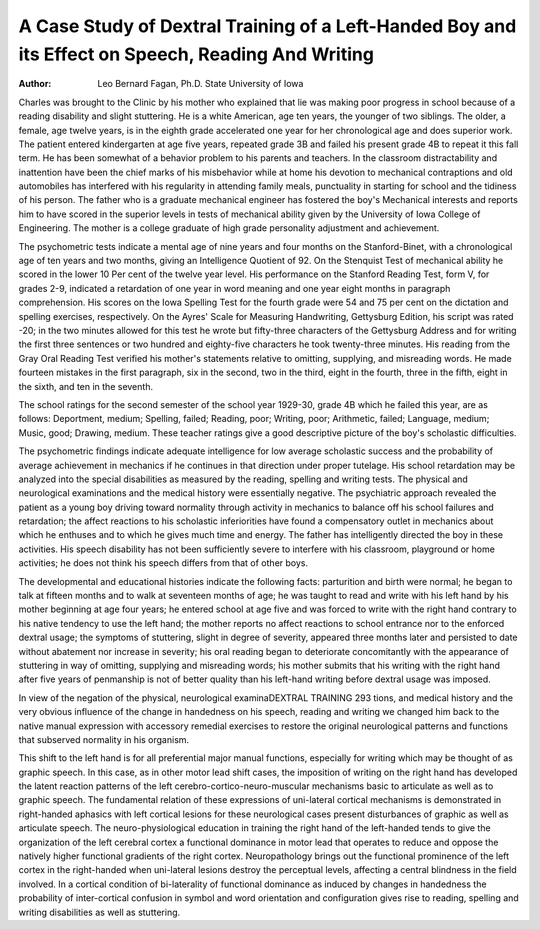 A Case Study of Dextral Training of a Left-Handed Boy and its Effect on Speech, Reading And Writing
=====================================================================================================

:Author: Leo Bernard Fagan, Ph.D. State University of Iowa
Charles was brought to the Clinic by his mother who explained
that lie was making poor progress in school because of a reading
disability and slight stuttering. He is a white American, age ten
years, the younger of two siblings. The older, a female, age twelve
years, is in the eighth grade accelerated one year for her chronological age and does superior work. The patient entered kindergarten at
age five years, repeated grade 3B and failed his present grade 4B
to repeat it this fall term. He has been somewhat of a behavior
problem to his parents and teachers. In the classroom distractability
and inattention have been the chief marks of his misbehavior while
at home his devotion to mechanical contraptions and old automobiles
has interfered with his regularity in attending family meals, punctuality in starting for school and the tidiness of his person. The
father who is a graduate mechanical engineer has fostered the boy's
Mechanical interests and reports him to have scored in the superior
levels in tests of mechanical ability given by the University of Iowa
College of Engineering. The mother is a college graduate of high
grade personality adjustment and achievement.

The psychometric tests indicate a mental age of nine years and
four months on the Stanford-Binet, with a chronological age of ten
years and two months, giving an Intelligence Quotient of 92. On
the Stenquist Test of mechanical ability he scored in the lower 10
Per cent of the twelve year level. His performance on the Stanford
Reading Test, form V, for grades 2-9, indicated a retardation of one
year in word meaning and one year eight months in paragraph
comprehension. His scores on the Iowa Spelling Test for the fourth
grade were 54 and 75 per cent on the dictation and spelling exercises, respectively. On the Ayres' Scale for Measuring Handwriting, Gettysburg Edition, his script was rated -20; in the two minutes
allowed for this test he wrote but fifty-three characters of the Gettysburg Address and for writing the first three sentences or two
hundred and eighty-five characters he took twenty-three minutes.
His reading from the Gray Oral Reading Test verified his mother's
statements relative to omitting, supplying, and misreading words.
He made fourteen mistakes in the first paragraph, six in the second,
two in the third, eight in the fourth, three in the fifth, eight in the
sixth, and ten in the seventh.

The school ratings for the second semester of the school year
1929-30, grade 4B which he failed this year, are as follows: Deportment, medium; Spelling, failed; Reading, poor; Writing, poor;
Arithmetic, failed; Language, medium; Music, good; Drawing,
medium. These teacher ratings give a good descriptive picture of
the boy's scholastic difficulties.

The psychometric findings indicate adequate intelligence for
low average scholastic success and the probability of average achievement in mechanics if he continues in that direction under proper
tutelage. His school retardation may be analyzed into the special
disabilities as measured by the reading, spelling and writing tests.
The physical and neurological examinations and the medical
history were essentially negative. The psychiatric approach revealed the patient as a young boy driving toward normality through
activity in mechanics to balance off his school failures and retardation; the affect reactions to his scholastic inferiorities have found
a compensatory outlet in mechanics about which he enthuses and to
which he gives much time and energy. The father has intelligently
directed the boy in these activities. His speech disability has not
been sufficiently severe to interfere with his classroom, playground
or home activities; he does not think his speech differs from that of
other boys.

The developmental and educational histories indicate the following facts: parturition and birth were normal; he began to talk
at fifteen months and to walk at seventeen months of age; he was
taught to read and write with his left hand by his mother beginning at age four years; he entered school at age five and was forced
to write with the right hand contrary to his native tendency to use
the left hand; the mother reports no affect reactions to school entrance nor to the enforced dextral usage; the symptoms of stuttering,
slight in degree of severity, appeared three months later and persisted to date without abatement nor increase in severity; his oral
reading began to deteriorate concomitantly with the appearance of
stuttering in way of omitting, supplying and misreading words;
his mother submits that his writing with the right hand after five
years of penmanship is not of better quality than his left-hand
writing before dextral usage was imposed.

In view of the negation of the physical, neurological examinaDEXTRAL TRAINING 293
tions, and medical history and the very obvious influence of the
change in handedness on his speech, reading and writing we changed
him back to the native manual expression with accessory remedial
exercises to restore the original neurological patterns and functions
that subserved normality in his organism.

This shift to the left hand is for all preferential major manual
functions, especially for writing which may be thought of as graphic
speech. In this case, as in other motor lead shift cases, the imposition of writing on the right hand has developed the latent reaction
patterns of the left cerebro-cortico-neuro-muscular mechanisms basic
to articulate as well as to graphic speech. The fundamental relation
of these expressions of uni-lateral cortical mechanisms is demonstrated in right-handed aphasics with left cortical lesions for these
neurological cases present disturbances of graphic as well as articulate speech.
The neuro-physiological education in training the right hand
of the left-handed tends to give the organization of the left cerebral
cortex a functional dominance in motor lead that operates to reduce
and oppose the natively higher functional gradients of the right cortex. Neuropathology brings out the functional prominence of the
left cortex in the right-handed when uni-lateral lesions destroy the
perceptual levels, affecting a central blindness in the field involved.
In a cortical condition of bi-laterality of functional dominance as induced by changes in handedness the probability of inter-cortical confusion in symbol and word orientation and configuration gives rise
to reading, spelling and writing disabilities as well as stuttering.
